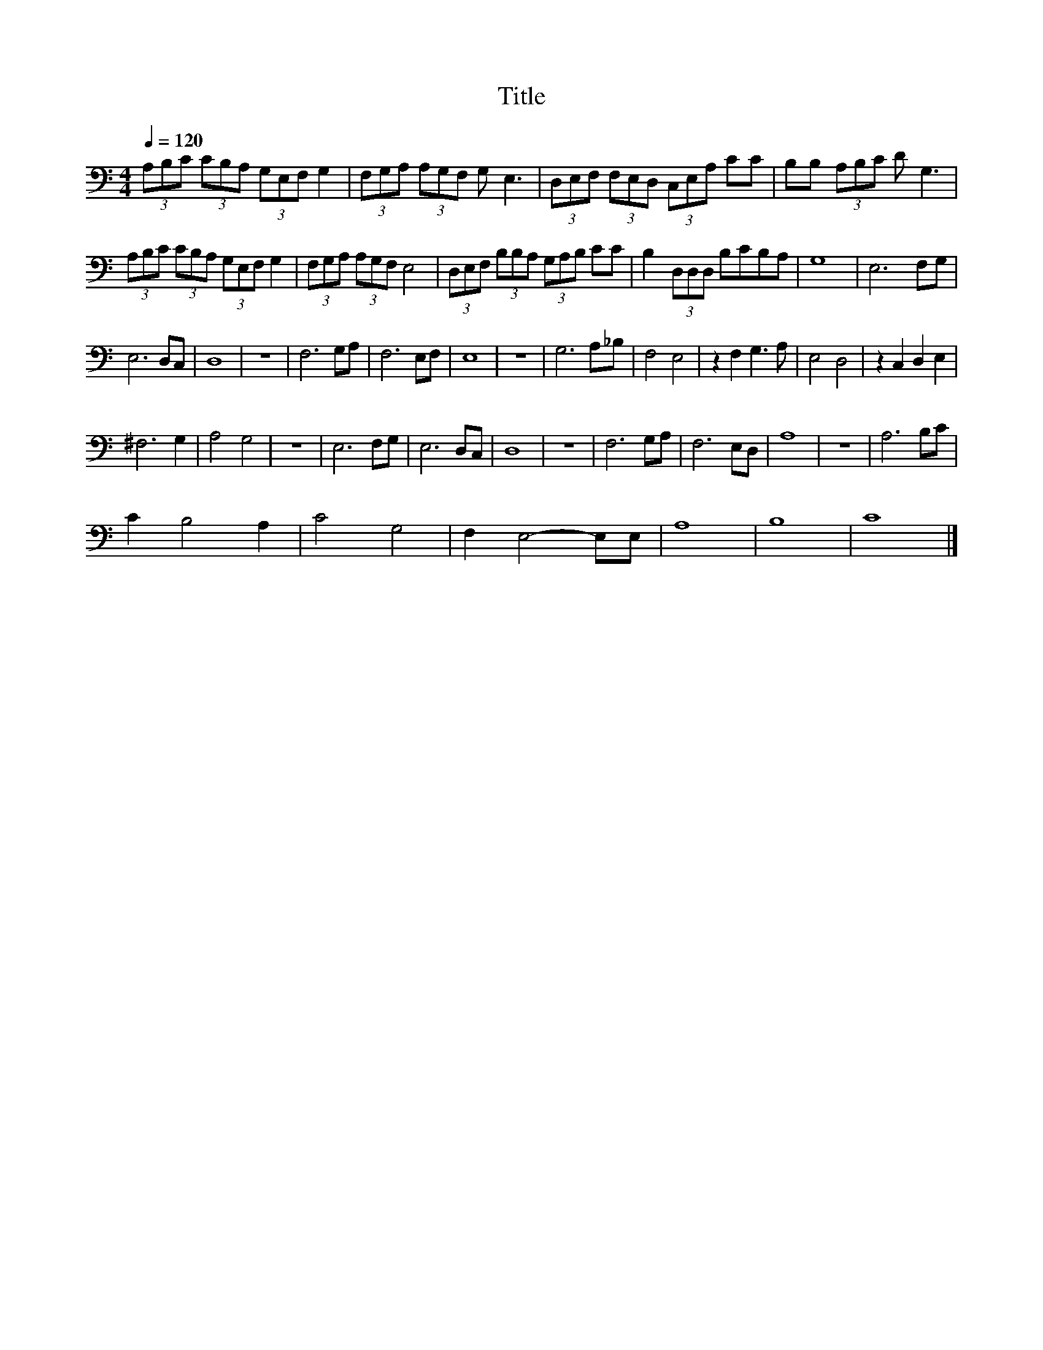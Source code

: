 X:84
T:Title
L:1/8
Q:1/4=120
M:4/4
I:linebreak $
K:C
V:1
 (3A,B,C (3CB,A, (3G,E,F, G,2 | (3F,G,A, (3A,G,F, G, E,3 | (3D,E,F, (3F,E,D, (3C,E,A, CC | %3
 B,B, (3A,B,C D G,3 |$ (3A,B,C (3CB,A, (3G,E,F, G,2 | (3F,G,A, (3A,G,F, E,4 | %6
 (3D,E,F, (3B,B,A, (3G,A,B, CC | B,2 (3D,D,D, B,CB,A, | G,8 | E,6 F,G, |$ E,6 D,C, | D,8 | z8 | %13
 F,6 G,A, | F,6 E,F, | E,8 | z8 | G,6 A,_B, | F,4 E,4 | z2 F,2 G,3 A, | E,4 D,4 | z2 C,2 D,2 E,2 |$ %22
 ^F,6 G,2 | A,4 G,4 | z8 | E,6 F,G, | E,6 D,C, | D,8 | z8 | F,6 G,A, | F,6 E,D, | A,8 | z8 | %33
 A,6 B,C |$ C2 B,4 A,2 | C4 G,4 | F,2 E,4- E,E, | A,8 | B,8 | C8 |] %40
